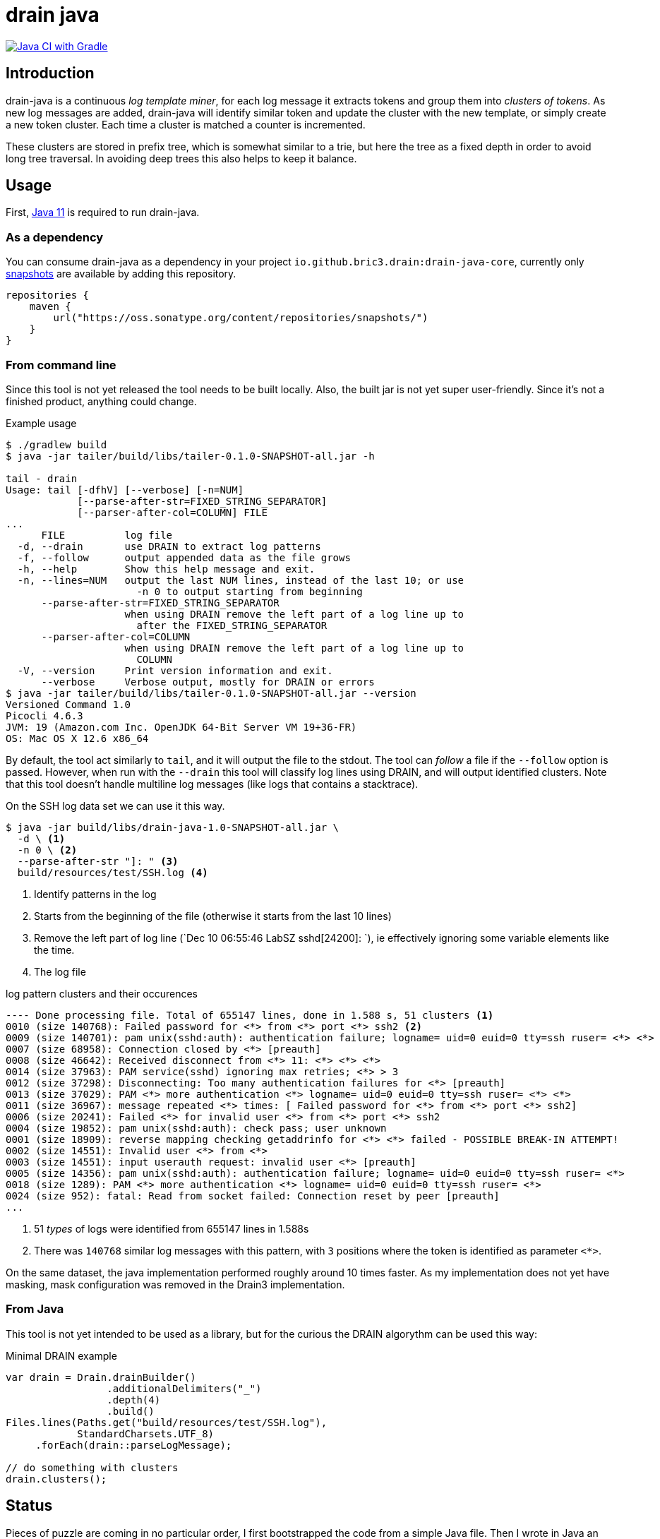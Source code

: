 = drain java

image:https://github.com/bric3/drain-java/actions/workflows/gradle.yml/badge.svg[Java CI with Gradle,link=https://github.com/bric3/drain-java/actions/workflows/gradle.yml]

== Introduction

drain-java is a continuous _log template miner_, for each log message it extracts
tokens and group them into _clusters of tokens_. As new log messages are added,
drain-java will identify similar token and update the cluster with the new template,
or simply create a new token cluster. Each time a cluster is matched a counter is
incremented.

These clusters are stored in prefix tree, which is somewhat similar to a trie, but
here the tree as a fixed depth in order to avoid long tree traversal.
In avoiding deep trees this also helps to keep it balance.

== Usage

First, https://foojay.io/almanac/jdk-11/[Java 11] is required to run drain-java.

=== As a dependency

You can consume drain-java as a dependency in your project `io.github.bric3.drain:drain-java-core`,
currently only https://s01.oss.sonatype.org/content/repositories/snapshots/io/github/bric3/drain/[snapshots]
are available by adding this repository.

[source, kotlin]
----
repositories {
    maven {
        url("https://oss.sonatype.org/content/repositories/snapshots/")
    }
}
----

=== From command line

Since this tool is not yet released the tool needs to be built locally.
Also, the built jar is not yet super user-friendly. Since it's not a finished
product, anything could change.

.Example usage
[source, shell]
----
$ ./gradlew build
$ java -jar tailer/build/libs/tailer-0.1.0-SNAPSHOT-all.jar -h

tail - drain
Usage: tail [-dfhV] [--verbose] [-n=NUM]
            [--parse-after-str=FIXED_STRING_SEPARATOR]
            [--parser-after-col=COLUMN] FILE
...
      FILE          log file
  -d, --drain       use DRAIN to extract log patterns
  -f, --follow      output appended data as the file grows
  -h, --help        Show this help message and exit.
  -n, --lines=NUM   output the last NUM lines, instead of the last 10; or use
                      -n 0 to output starting from beginning
      --parse-after-str=FIXED_STRING_SEPARATOR
                    when using DRAIN remove the left part of a log line up to
                      after the FIXED_STRING_SEPARATOR
      --parser-after-col=COLUMN
                    when using DRAIN remove the left part of a log line up to
                      COLUMN
  -V, --version     Print version information and exit.
      --verbose     Verbose output, mostly for DRAIN or errors
$ java -jar tailer/build/libs/tailer-0.1.0-SNAPSHOT-all.jar --version
Versioned Command 1.0
Picocli 4.6.3
JVM: 19 (Amazon.com Inc. OpenJDK 64-Bit Server VM 19+36-FR)
OS: Mac OS X 12.6 x86_64
----

By default, the tool act similarly to `tail`, and it will output the file to the stdout.
The tool can _follow_ a file if the `--follow` option is passed.
However, when run with the `--drain` this tool will classify log lines using DRAIN, and will
output identified clusters.
Note that this tool doesn't handle multiline log messages (like logs that contains a stacktrace).

On the SSH log data set we can use it this way.

[source, shell]
----
$ java -jar build/libs/drain-java-1.0-SNAPSHOT-all.jar \
  -d \ <1>
  -n 0 \ <2>
  --parse-after-str "]: " <3>
  build/resources/test/SSH.log <4>
----
<1> Identify patterns in the log
<2> Starts from the beginning of the file (otherwise it starts from the last 10 lines)
<3> Remove the left part of log line (`Dec 10 06:55:46 LabSZ sshd[24200]: `), ie effectively
ignoring some variable elements like the time.
<4> The log file

.log pattern clusters and their occurences
[source]
--------
---- Done processing file. Total of 655147 lines, done in 1.588 s, 51 clusters <1>
0010 (size 140768): Failed password for <*> from <*> port <*> ssh2 <2>
0009 (size 140701): pam unix(sshd:auth): authentication failure; logname= uid=0 euid=0 tty=ssh ruser= <*> <*>
0007 (size 68958): Connection closed by <*> [preauth]
0008 (size 46642): Received disconnect from <*> 11: <*> <*> <*>
0014 (size 37963): PAM service(sshd) ignoring max retries; <*> > 3
0012 (size 37298): Disconnecting: Too many authentication failures for <*> [preauth]
0013 (size 37029): PAM <*> more authentication <*> logname= uid=0 euid=0 tty=ssh ruser= <*> <*>
0011 (size 36967): message repeated <*> times: [ Failed password for <*> from <*> port <*> ssh2]
0006 (size 20241): Failed <*> for invalid user <*> from <*> port <*> ssh2
0004 (size 19852): pam unix(sshd:auth): check pass; user unknown
0001 (size 18909): reverse mapping checking getaddrinfo for <*> <*> failed - POSSIBLE BREAK-IN ATTEMPT!
0002 (size 14551): Invalid user <*> from <*>
0003 (size 14551): input userauth request: invalid user <*> [preauth]
0005 (size 14356): pam unix(sshd:auth): authentication failure; logname= uid=0 euid=0 tty=ssh ruser= <*>
0018 (size 1289): PAM <*> more authentication <*> logname= uid=0 euid=0 tty=ssh ruser= <*>
0024 (size 952): fatal: Read from socket failed: Connection reset by peer [preauth]
...
--------
<1> 51 _types_ of logs were identified from 655147 lines in 1.588s
<2> There was `140768` similar log messages with this pattern, with `3` positions
where the token is identified as parameter `<*>`.

On the same dataset, the java implementation performed roughly around 10 times faster.
As my implementation does not yet have masking, mask configuration was removed in the
Drain3 implementation.

=== From Java

This tool is not yet intended to be used as a library, but for the curious
the DRAIN algorythm can be used this way:

.Minimal DRAIN example
[source, java]
----
var drain = Drain.drainBuilder()
                 .additionalDelimiters("_")
                 .depth(4)
                 .build()
Files.lines(Paths.get("build/resources/test/SSH.log"),
            StandardCharsets.UTF_8)
     .forEach(drain::parseLogMessage);

// do something with clusters
drain.clusters();
----



== Status

Pieces of puzzle are coming in no particular order, I first bootstrapped the code from a simple Java
file. Then I wrote in Java an implementation of Drain. Now here's what I would like to do.

.Todo
- [ ] More unit tests
- [x] Wire things together
- [ ] More documentation
- [x] Implement _tail follow_ mode (currently in drain mode the whole file is read and stops once finished)
- [ ] In follow drain mode dump clusters on forced exit (e.g. for example when hitting `ctrl`+`c`)
- [x] Start reading from the last x lines (like `tail -n 30`)
- [ ] Implement log masking (e.g. log contain an email, or an IP address which may be considered as private data)

.For later
- [ ] Json message field extraction
- [ ] How to handle prefixes : Dates, log level, etc. ; possibly using masking
- [ ] Investigate marker with specific behavior, e.g. log level severity
- [ ] Investigate log with stacktraces (likely multiline)
- [ ] Improve handling of very long lines
- [ ] Logback appender with micrometer counter

== Motivation

I was inspired by a https://sayr.us/log-pattern-recognition/logmine/[blog article from one of my colleague on LogMine],
-- many thanks to him for doing the initial research and explaining concepts --, we were both impressed by the log
pattern extraction of https://docs.datadoghq.com/logs/explorer/patterns/[Datadog's Log explorer], his blog post
sparked my interest.

After some discussion together, we saw that Drain was a bit superior to LogMine.
Googling Drain in Java didn't yield any result, although I certainly didn't search exhaustively,
but regardless this triggered the idea to implement this algorithm in Java.

== References

The Drain port is mostly a port of https://github.com/IBM/Drain3[Drain3]
done by IBM folks (_David Ohana_, _Moshik Hershcovitch_). IBM's Drain3 is a fork of the
https://github.com/logpai/logparser[original work] done by the LogPai team based on the paper of
_Pinjia He_, _Jieming Zhu_, _Zibin Zheng_, and _Michael R. Lyu_.

_I didn't follow up on other contributors of these projects, reach out if you think you have been omitted._


For reference here's the linked I looked at:

* https://logparser.readthedocs.io/
* https://github.com/logpai/logparser
* https://github.com/IBM/Drain3
* https://jiemingzhu.github.io/pub/pjhe_icws2017.pdf
(a copy of this publication accessible link:doc/pjhe_icws2017.pdf[there])

